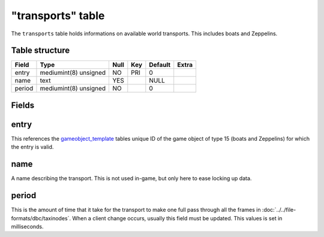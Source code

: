 .. _db-world-transports:

==================
"transports" table
==================

The ``transports`` table holds informations on available world
transports. This includes boats and Zeppelins.

Table structure
---------------

+----------+-------------------------+--------+-------+-----------+---------+
| Field    | Type                    | Null   | Key   | Default   | Extra   |
+==========+=========================+========+=======+===========+=========+
| entry    | mediumint(8) unsigned   | NO     | PRI   | 0         |         |
+----------+-------------------------+--------+-------+-----------+---------+
| name     | text                    | YES    |       | NULL      |         |
+----------+-------------------------+--------+-------+-----------+---------+
| period   | mediumint(8) unsigned   | NO     |       | 0         |         |
+----------+-------------------------+--------+-------+-----------+---------+

Fields
------

entry
-----

This references the `gameobject\_template <gameobject_template>`__
tables unique ID of the game object of type 15 (boats and Zeppelins) for
which the entry is valid.

name
----

A name describing the transport. This is not used in-game, but only here
to ease locking up data.

period
------

This is the amount of time that it take for the transport to make one
full pass through all the frames in
:doc:`../../file-formats/dbc/taxinodes`. When a client change occurs,
usually this field must be updated. This values is set in milliseconds.
